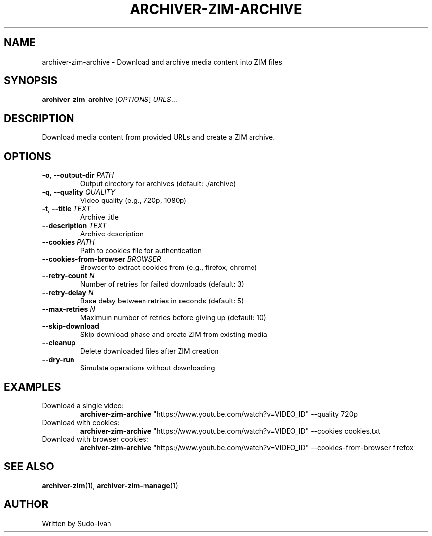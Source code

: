 .TH ARCHIVER-ZIM-ARCHIVE 1 "March 2024" "Archiver ZIM" "User Commands"
.SH NAME
archiver-zim-archive \- Download and archive media content into ZIM files
.SH SYNOPSIS
.B archiver-zim-archive
[\fIOPTIONS\fR] \fIURLS\fR...
.SH DESCRIPTION
Download media content from provided URLs and create a ZIM archive.
.SH OPTIONS
.TP
\fB\-o\fR, \fB\-\-output\-dir\fR \fIPATH\fR
Output directory for archives (default: ./archive)
.TP
\fB\-q\fR, \fB\-\-quality\fR \fIQUALITY\fR
Video quality (e.g., 720p, 1080p)
.TP
\fB\-t\fR, \fB\-\-title\fR \fITEXT\fR
Archive title
.TP
\fB\-\-description\fR \fITEXT\fR
Archive description
.TP
\fB\-\-cookies\fR \fIPATH\fR
Path to cookies file for authentication
.TP
\fB\-\-cookies\-from\-browser\fR \fIBROWSER\fR
Browser to extract cookies from (e.g., firefox, chrome)
.TP
\fB\-\-retry\-count\fR \fIN\fR
Number of retries for failed downloads (default: 3)
.TP
\fB\-\-retry\-delay\fR \fIN\fR
Base delay between retries in seconds (default: 5)
.TP
\fB\-\-max\-retries\fR \fIN\fR
Maximum number of retries before giving up (default: 10)
.TP
\fB\-\-skip\-download\fR
Skip download phase and create ZIM from existing media
.TP
\fB\-\-cleanup\fR
Delete downloaded files after ZIM creation
.TP
\fB\-\-dry\-run\fR
Simulate operations without downloading
.SH EXAMPLES
.TP
Download a single video:
.B archiver-zim-archive
"https://www.youtube.com/watch?v=VIDEO_ID" \-\-quality 720p
.TP
Download with cookies:
.B archiver-zim-archive
"https://www.youtube.com/watch?v=VIDEO_ID" \-\-cookies cookies.txt
.TP
Download with browser cookies:
.B archiver-zim-archive
"https://www.youtube.com/watch?v=VIDEO_ID" \-\-cookies\-from\-browser firefox
.SH SEE ALSO
.BR archiver-zim (1),
.BR archiver-zim-manage (1)
.SH AUTHOR
Written by Sudo-Ivan 
